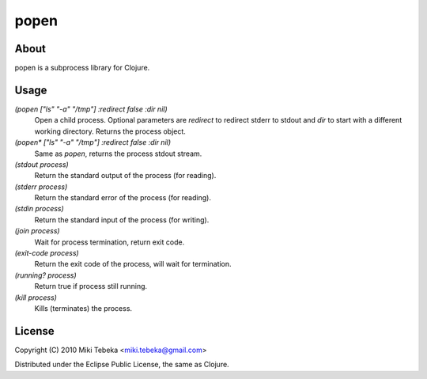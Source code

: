 =====
popen
=====

About
=====
popen is a subprocess library for Clojure.

Usage
=====

`(popen ["ls" "-a" "/tmp"] :redirect false :dir nil)`
    Open a child process. Optional parameters are `redirect` to redirect stderr
    to stdout and `dir` to start with a different working directory. Returns the
    process object.

`(popen* ["ls" "-a" "/tmp"] :redirect false :dir nil)`
    Same as `popen`, returns the process stdout stream.

`(stdout process)`
    Return the standard output of the process (for reading).

`(stderr process)`
    Return the standard error of the process (for reading).

`(stdin process)`
    Return the standard input of the process (for writing).
    
`(join process)`
    Wait for process termination, return exit code.

`(exit-code process)`
    Return the exit code of the process, will wait for termination.

`(running? process)`
    Return true if process still running.

`(kill process)`
    Kills (terminates) the process.
    

License
=======
Copyright (C) 2010 Miki Tebeka <miki.tebeka@gmail.com>

Distributed under the Eclipse Public License, the same as Clojure.
